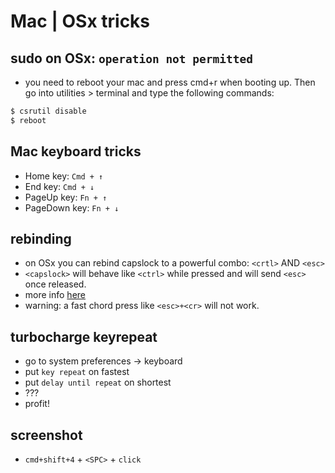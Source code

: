 * Mac | OSx tricks

** sudo on OSx: =operation not permitted=

-  you need to reboot your mac and press cmd+r when booting up. Then go
   into utilities > terminal and type the following commands:

#+BEGIN_SRC sh
    $ csrutil disable
    $ reboot 
#+END_SRC

** Mac keyboard tricks

-  Home key: =Cmd + ↑=
-  End key: =Cmd + ↓=
-  PageUp key: =Fn + ↑=
-  PageDown key: =Fn + ↓=

** rebinding

-  on OSx you can rebind capslock to a powerful combo: =<crtl>= AND
   =<esc>=
-  =<capslock>= will behave like =<ctrl>= while pressed and will send
   =<esc>= once released.
-  more info
   [[http://www.economyofeffort.com/2014/08/11/beyond-ctrl-remap-make-that-caps-lock-key-useful][here]]
-  warning: a fast chord press like =<esc>+<cr>= will not work.

** turbocharge keyrepeat

-  go to system preferences -> keyboard
-  put =key repeat= on fastest
-  put =delay until repeat= on shortest
-  ???
-  profit!

** screenshot

-  =cmd+shift+4= + =<SPC>= + =click=

